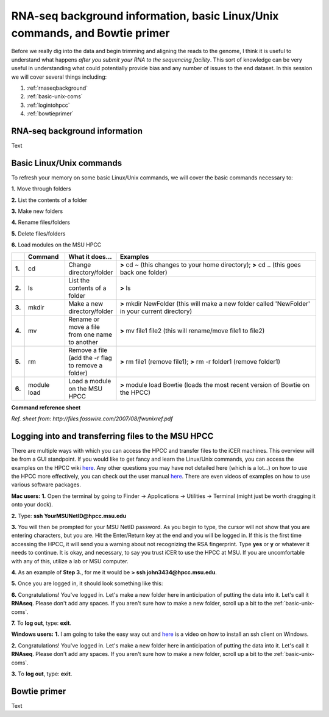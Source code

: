 .. _daytwo:

RNA-seq background information, basic Linux/Unix commands, and Bowtie primer
============================================================================

Before we really dig into the data and begin trimming and aligning the reads to the genome, I think it is useful to understand what happens *after you submit your RNA to the sequencing facility*. This sort of knowledge can be very useful in understanding what could potentially provide bias and any number of issues to the end dataset. In this session we will cover several things including: 

#. :ref:`rnaseqbackground`

#. :ref:`basic-unix-coms`

#. :ref:`logintohpcc`

#. :ref:`bowtieprimer`

.. _rnaseqbackground:

RNA-seq background information
------------------------------

Text

.. _basic-unix-coms:

Basic Linux/Unix commands
-------------------------

To refresh your memory on some basic Linux/Unix commands, we will cover the basic commands necessary to:

**1.** Move through folders

**2.** List the contents of a folder

**3.** Make new folders

**4.** Rename files/folders

**5.** Delete files/folders

**6.** Load modules on the MSU HPCC

.. csv-table::
   :header: " ", "Command", "What it does...", "Examples"
   :widths: 2, 8, 10, 40

   "**1.**", "cd", "Change directory/folder", "**>** cd ~ (this changes to your home directory); **>** cd .. (this goes back one folder)"
   "**2.**", "ls", "List the contents of a folder", "**>** ls"
   "**3.**", "mkdir", "Make a new directory/folder", "**>** mkdir NewFolder (this will make a new folder called 'NewFolder' in your current directory)"
   "**4.**", "mv", "Rename or move a file from one name to another", "**>** mv file1 file2 (this will rename/move file1 to file2)"  
   "**5.**", "rm", "Remove a file (add the -r flag to remove a folder)", "**>** rm file1 (remove file1); **>** rm -r folder1 (remove folder1)" 
   "**6.**", "module load", "Load a module on the MSU HPCC", "**>** module load Bowtie (loads the most recent version of Bowtie on the HPCC)"

**Command reference sheet**

.. image:: linuxcoms.jpg
	:align: center
	:alt: Linux/Unix command list
	
*Ref. sheet from: http://files.fosswire.com/2007/08/fwunixref.pdf*

.. _logintohpcc:

Logging into and transferring files to the MSU HPCC
---------------------------------------------------

There are multiple ways with which you can access the HPCC and transfer files to the iCER machines. This overview will be from a GUI standpoint. If you would like to get fancy and learn the Linux/Unix commands, you can access the examples on the HPCC wiki `here <https://wiki.hpcc.msu.edu/display/hpccdocs/Transferring+Files+to+the+HPCC>`_. Any other questions you may have not detailed here (which is a lot...) on how to use the HPCC more effectively, you can check out the user manual `here <https://wiki.hpcc.msu.edu/display/hpccdocs/HPCC+Basics>`_. There are even videos of examples on how to use various software packages.

**Mac users:**
**1.** Open the terminal by going to Finder -> Applications -> Utilities -> Terminal (might just be worth dragging it onto your dock).

.. image:: mactermnav.jpg
	:align: center
	:alt: Navigate to terminal on a Mac

**2.** Type: **ssh YourMSUNetID@hpcc.msu.edu**

**3.** You will then be prompted for your MSU NetID password. As you begin to type, the cursor will not show that you are entering characters, but you are. Hit the Enter/Return key at the end and you will be logged in. If this is the first time accessing the HPCC, it will send you a warning about not recognizing the RSA fingerprint. Type **yes** or **y** or whatever it needs to continue. It is okay, and necessary, to say you trust iCER to use the HPCC at MSU. If you are uncomfortable with any of this, utilize a lab or MSU computer.

**4.** As an example of **Step 3.**, for me it would be **> ssh john3434@hpcc.msu.edu**.

**5.** Once you are logged in, it should look something like this:

.. image:: hpcclogin.jpg
	:align: center
	:alt: HPCC log in screen
	
**6.** Congratulations! You've logged in. Let's make a new folder here in anticipation of putting the data into it. Let's call it **RNAseq**. Please don't add any spaces. If you aren't sure how to make a new folder, scroll up a bit to the :ref:`basic-unix-coms`.

**7.** To **log out**, type: **exit**.


**Windows users:** 
**1.** I am going to take the easy way out and `here <https://wiki.hpcc.msu.edu/display/hpccdocs/Video+Tutorial+-+Putty>`_ is a video on how to install an ssh client on Windows.

**2.** Congratulations! You've logged in. Let's make a new folder here in anticipation of putting the data into it. Let's call it **RNAseq**. Please don't add any spaces. If you aren't sure how to make a new folder, scroll up a bit to the :ref:`basic-unix-coms`.

**3.** To **log out**, type: **exit**.


.. _bowtieprimer:

Bowtie primer
-------------

Text